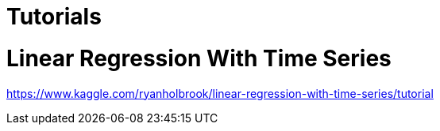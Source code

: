 # Tutorials


# Linear Regression With Time Series


https://www.kaggle.com/ryanholbrook/linear-regression-with-time-series/tutorial
